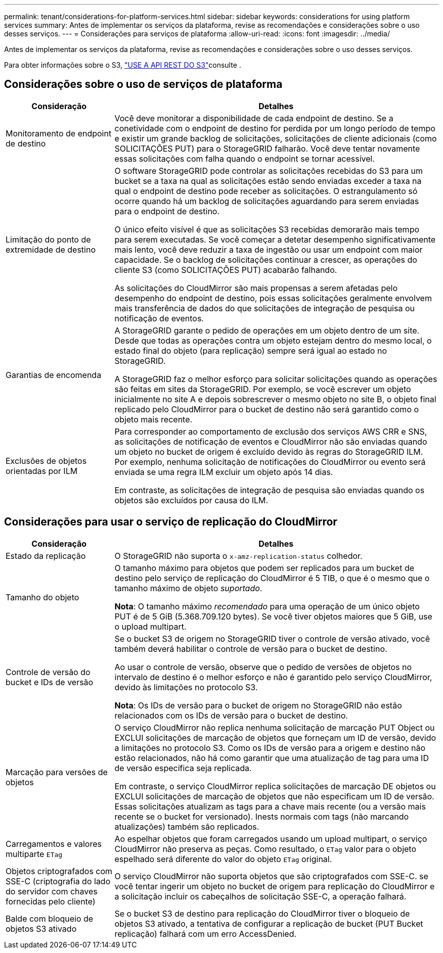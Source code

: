 ---
permalink: tenant/considerations-for-platform-services.html 
sidebar: sidebar 
keywords: considerations for using platform services 
summary: Antes de implementar os serviços da plataforma, revise as recomendações e considerações sobre o uso desses serviços. 
---
= Considerações para serviços de plataforma
:allow-uri-read: 
:icons: font
:imagesdir: ../media/


[role="lead"]
Antes de implementar os serviços da plataforma, revise as recomendações e considerações sobre o uso desses serviços.

Para obter informações sobre o S3, link:../s3/index.html["USE A API REST DO S3"]consulte .



== Considerações sobre o uso de serviços de plataforma

[cols="1a,3a"]
|===
| Consideração | Detalhes 


 a| 
Monitoramento de endpoint de destino
 a| 
Você deve monitorar a disponibilidade de cada endpoint de destino. Se a conetividade com o endpoint de destino for perdida por um longo período de tempo e existir um grande backlog de solicitações, solicitações de cliente adicionais (como SOLICITAÇÕES PUT) para o StorageGRID falharão. Você deve tentar novamente essas solicitações com falha quando o endpoint se tornar acessível.



 a| 
Limitação do ponto de extremidade de destino
 a| 
O software StorageGRID pode controlar as solicitações recebidas do S3 para um bucket se a taxa na qual as solicitações estão sendo enviadas exceder a taxa na qual o endpoint de destino pode receber as solicitações. O estrangulamento só ocorre quando há um backlog de solicitações aguardando para serem enviadas para o endpoint de destino.

O único efeito visível é que as solicitações S3 recebidas demorarão mais tempo para serem executadas. Se você começar a detetar desempenho significativamente mais lento, você deve reduzir a taxa de ingestão ou usar um endpoint com maior capacidade. Se o backlog de solicitações continuar a crescer, as operações do cliente S3 (como SOLICITAÇÕES PUT) acabarão falhando.

As solicitações do CloudMirror são mais propensas a serem afetadas pelo desempenho do endpoint de destino, pois essas solicitações geralmente envolvem mais transferência de dados do que solicitações de integração de pesquisa ou notificação de eventos.



 a| 
Garantias de encomenda
 a| 
A StorageGRID garante o pedido de operações em um objeto dentro de um site. Desde que todas as operações contra um objeto estejam dentro do mesmo local, o estado final do objeto (para replicação) sempre será igual ao estado no StorageGRID.

A StorageGRID faz o melhor esforço para solicitar solicitações quando as operações são feitas em sites da StorageGRID. Por exemplo, se você escrever um objeto inicialmente no site A e depois sobrescrever o mesmo objeto no site B, o objeto final replicado pelo CloudMirror para o bucket de destino não será garantido como o objeto mais recente.



 a| 
Exclusões de objetos orientadas por ILM
 a| 
Para corresponder ao comportamento de exclusão dos serviços AWS CRR e SNS, as solicitações de notificação de eventos e CloudMirror não são enviadas quando um objeto no bucket de origem é excluído devido às regras do StorageGRID ILM. Por exemplo, nenhuma solicitação de notificações do CloudMirror ou evento será enviada se uma regra ILM excluir um objeto após 14 dias.

Em contraste, as solicitações de integração de pesquisa são enviadas quando os objetos são excluídos por causa do ILM.

|===


== Considerações para usar o serviço de replicação do CloudMirror

[cols="1a,3a"]
|===
| Consideração | Detalhes 


 a| 
Estado da replicação
 a| 
O StorageGRID não suporta o `x-amz-replication-status` colhedor.



 a| 
Tamanho do objeto
 a| 
O tamanho máximo para objetos que podem ser replicados para um bucket de destino pelo serviço de replicação do CloudMirror é 5 TIB, o que é o mesmo que o tamanho máximo de objeto _suportado_.

*Nota*: O tamanho máximo _recomendado_ para uma operação de um único objeto PUT é de 5 GiB (5.368.709.120 bytes). Se você tiver objetos maiores que 5 GiB, use o upload multipart.



 a| 
Controle de versão do bucket e IDs de versão
 a| 
Se o bucket S3 de origem no StorageGRID tiver o controle de versão ativado, você também deverá habilitar o controle de versão para o bucket de destino.

Ao usar o controle de versão, observe que o pedido de versões de objetos no intervalo de destino é o melhor esforço e não é garantido pelo serviço CloudMirror, devido às limitações no protocolo S3.

*Nota*: Os IDs de versão para o bucket de origem no StorageGRID não estão relacionados com os IDs de versão para o bucket de destino.



 a| 
Marcação para versões de objetos
 a| 
O serviço CloudMirror não replica nenhuma solicitação de marcação PUT Object ou EXCLUI solicitações de marcação de objetos que forneçam um ID de versão, devido a limitações no protocolo S3. Como os IDs de versão para a origem e destino não estão relacionados, não há como garantir que uma atualização de tag para uma ID de versão específica seja replicada.

Em contraste, o serviço CloudMirror replica solicitações de marcação DE objetos ou EXCLUI solicitações de marcação de objetos que não especificam um ID de versão. Essas solicitações atualizam as tags para a chave mais recente (ou a versão mais recente se o bucket for versionado). Inests normais com tags (não marcando atualizações) também são replicados.



 a| 
Carregamentos e valores multiparte `ETag`
 a| 
Ao espelhar objetos que foram carregados usando um upload multipart, o serviço CloudMirror não preserva as peças. Como resultado, o `ETag` valor para o objeto espelhado será diferente do valor do objeto `ETag` original.



 a| 
Objetos criptografados com SSE-C (criptografia do lado do servidor com chaves fornecidas pelo cliente)
 a| 
O serviço CloudMirror não suporta objetos que são criptografados com SSE-C. se você tentar ingerir um objeto no bucket de origem para replicação do CloudMirror e a solicitação incluir os cabeçalhos de solicitação SSE-C, a operação falhará.



 a| 
Balde com bloqueio de objetos S3 ativado
 a| 
Se o bucket S3 de destino para replicação do CloudMirror tiver o bloqueio de objetos S3 ativado, a tentativa de configurar a replicação de bucket (PUT Bucket replicação) falhará com um erro AccessDenied.

|===